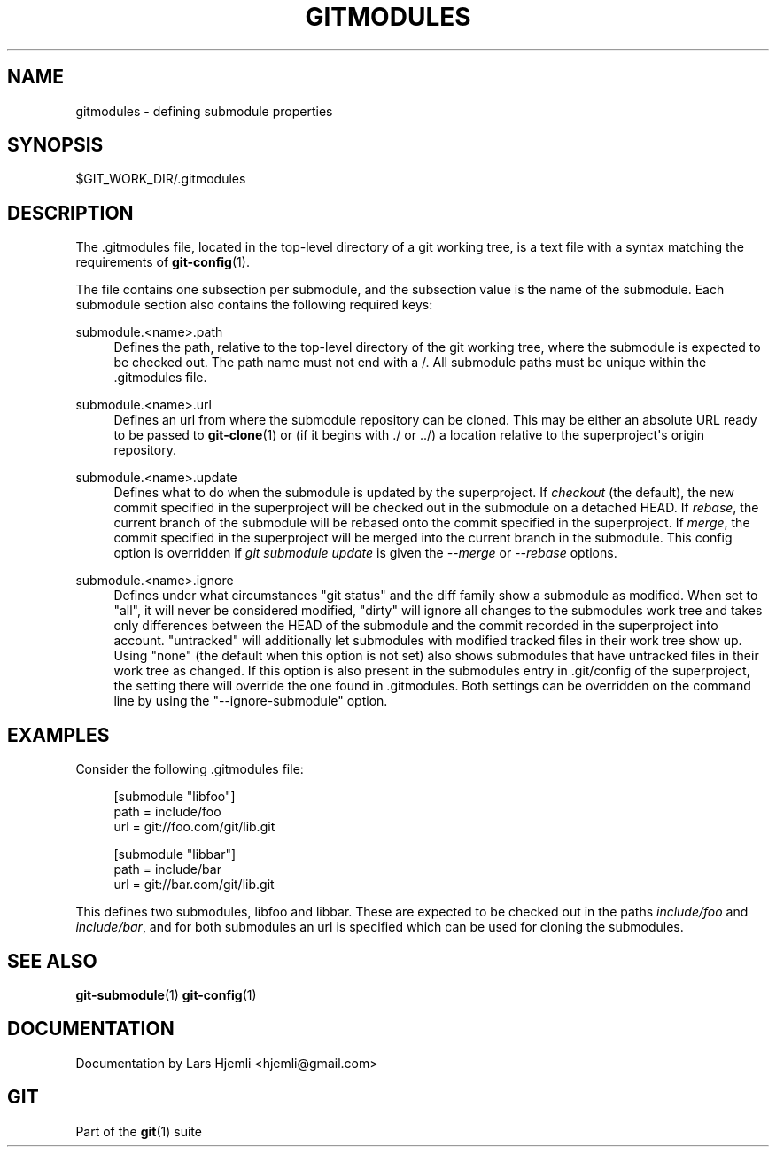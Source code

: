 '\" t
.\"     Title: gitmodules
.\"    Author: [see the DOCUMENTATION section]
.\" Generator: DocBook XSL Stylesheets v1.75.2 <http://docbook.sf.net/>
.\"      Date: 09/03/2010
.\"    Manual: Git Manual
.\"    Source: Git 1.7.2.2.165.gbc38
.\"  Language: English
.\"
.TH "GITMODULES" "5" "09/03/2010" "Git 1\&.7\&.2\&.2\&.165\&.gbc3" "Git Manual"
.\" -----------------------------------------------------------------
.\" * set default formatting
.\" -----------------------------------------------------------------
.\" disable hyphenation
.nh
.\" disable justification (adjust text to left margin only)
.ad l
.\" -----------------------------------------------------------------
.\" * MAIN CONTENT STARTS HERE *
.\" -----------------------------------------------------------------
.SH "NAME"
gitmodules \- defining submodule properties
.SH "SYNOPSIS"
.sp
$GIT_WORK_DIR/\&.gitmodules
.SH "DESCRIPTION"
.sp
The \&.gitmodules file, located in the top\-level directory of a git working tree, is a text file with a syntax matching the requirements of \fBgit-config\fR(1)\&.
.sp
The file contains one subsection per submodule, and the subsection value is the name of the submodule\&. Each submodule section also contains the following required keys:
.PP
submodule\&.<name>\&.path
.RS 4
Defines the path, relative to the top\-level directory of the git working tree, where the submodule is expected to be checked out\&. The path name must not end with a
/\&. All submodule paths must be unique within the \&.gitmodules file\&.
.RE
.PP
submodule\&.<name>\&.url
.RS 4
Defines an url from where the submodule repository can be cloned\&. This may be either an absolute URL ready to be passed to
\fBgit-clone\fR(1)
or (if it begins with \&./ or \&.\&./) a location relative to the superproject\(aqs origin repository\&.
.RE
.PP
submodule\&.<name>\&.update
.RS 4
Defines what to do when the submodule is updated by the superproject\&. If
\fIcheckout\fR
(the default), the new commit specified in the superproject will be checked out in the submodule on a detached HEAD\&. If
\fIrebase\fR, the current branch of the submodule will be rebased onto the commit specified in the superproject\&. If
\fImerge\fR, the commit specified in the superproject will be merged into the current branch in the submodule\&. This config option is overridden if
\fIgit submodule update\fR
is given the
\fI\-\-merge\fR
or
\fI\-\-rebase\fR
options\&.
.RE
.PP
submodule\&.<name>\&.ignore
.RS 4
Defines under what circumstances "git status" and the diff family show a submodule as modified\&. When set to "all", it will never be considered modified, "dirty" will ignore all changes to the submodules work tree and takes only differences between the HEAD of the submodule and the commit recorded in the superproject into account\&. "untracked" will additionally let submodules with modified tracked files in their work tree show up\&. Using "none" (the default when this option is not set) also shows submodules that have untracked files in their work tree as changed\&. If this option is also present in the submodules entry in \&.git/config of the superproject, the setting there will override the one found in \&.gitmodules\&. Both settings can be overridden on the command line by using the "\-\-ignore\-submodule" option\&.
.RE
.SH "EXAMPLES"
.sp
Consider the following \&.gitmodules file:
.sp
.if n \{\
.RS 4
.\}
.nf
[submodule "libfoo"]
        path = include/foo
        url = git://foo\&.com/git/lib\&.git
.fi
.if n \{\
.RE
.\}
.sp
.if n \{\
.RS 4
.\}
.nf
[submodule "libbar"]
        path = include/bar
        url = git://bar\&.com/git/lib\&.git
.fi
.if n \{\
.RE
.\}
.sp
This defines two submodules, libfoo and libbar\&. These are expected to be checked out in the paths \fIinclude/foo\fR and \fIinclude/bar\fR, and for both submodules an url is specified which can be used for cloning the submodules\&.
.SH "SEE ALSO"
.sp
\fBgit-submodule\fR(1) \fBgit-config\fR(1)
.SH "DOCUMENTATION"
.sp
Documentation by Lars Hjemli <hjemli@gmail\&.com>
.SH "GIT"
.sp
Part of the \fBgit\fR(1) suite
